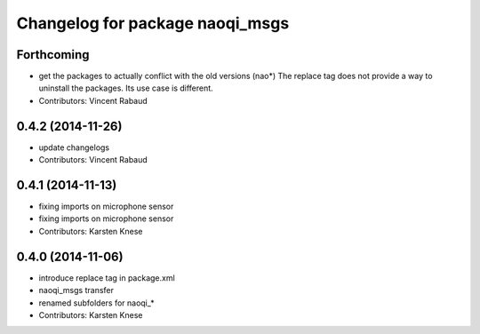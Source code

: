 ^^^^^^^^^^^^^^^^^^^^^^^^^^^^^^^^
Changelog for package naoqi_msgs
^^^^^^^^^^^^^^^^^^^^^^^^^^^^^^^^

Forthcoming
-----------
* get the packages to actually conflict with the old versions (nao*)
  The replace tag does not provide a way to uninstall the packages.
  Its use case is different.
* Contributors: Vincent Rabaud

0.4.2 (2014-11-26)
------------------
* update changelogs
* Contributors: Vincent Rabaud

0.4.1 (2014-11-13)
------------------
* fixing imports on microphone sensor
* fixing imports on microphone sensor
* Contributors: Karsten Knese

0.4.0 (2014-11-06)
------------------
* introduce replace tag in package.xml
* naoqi_msgs transfer
* renamed subfolders for naoqi_*
* Contributors: Karsten Knese
